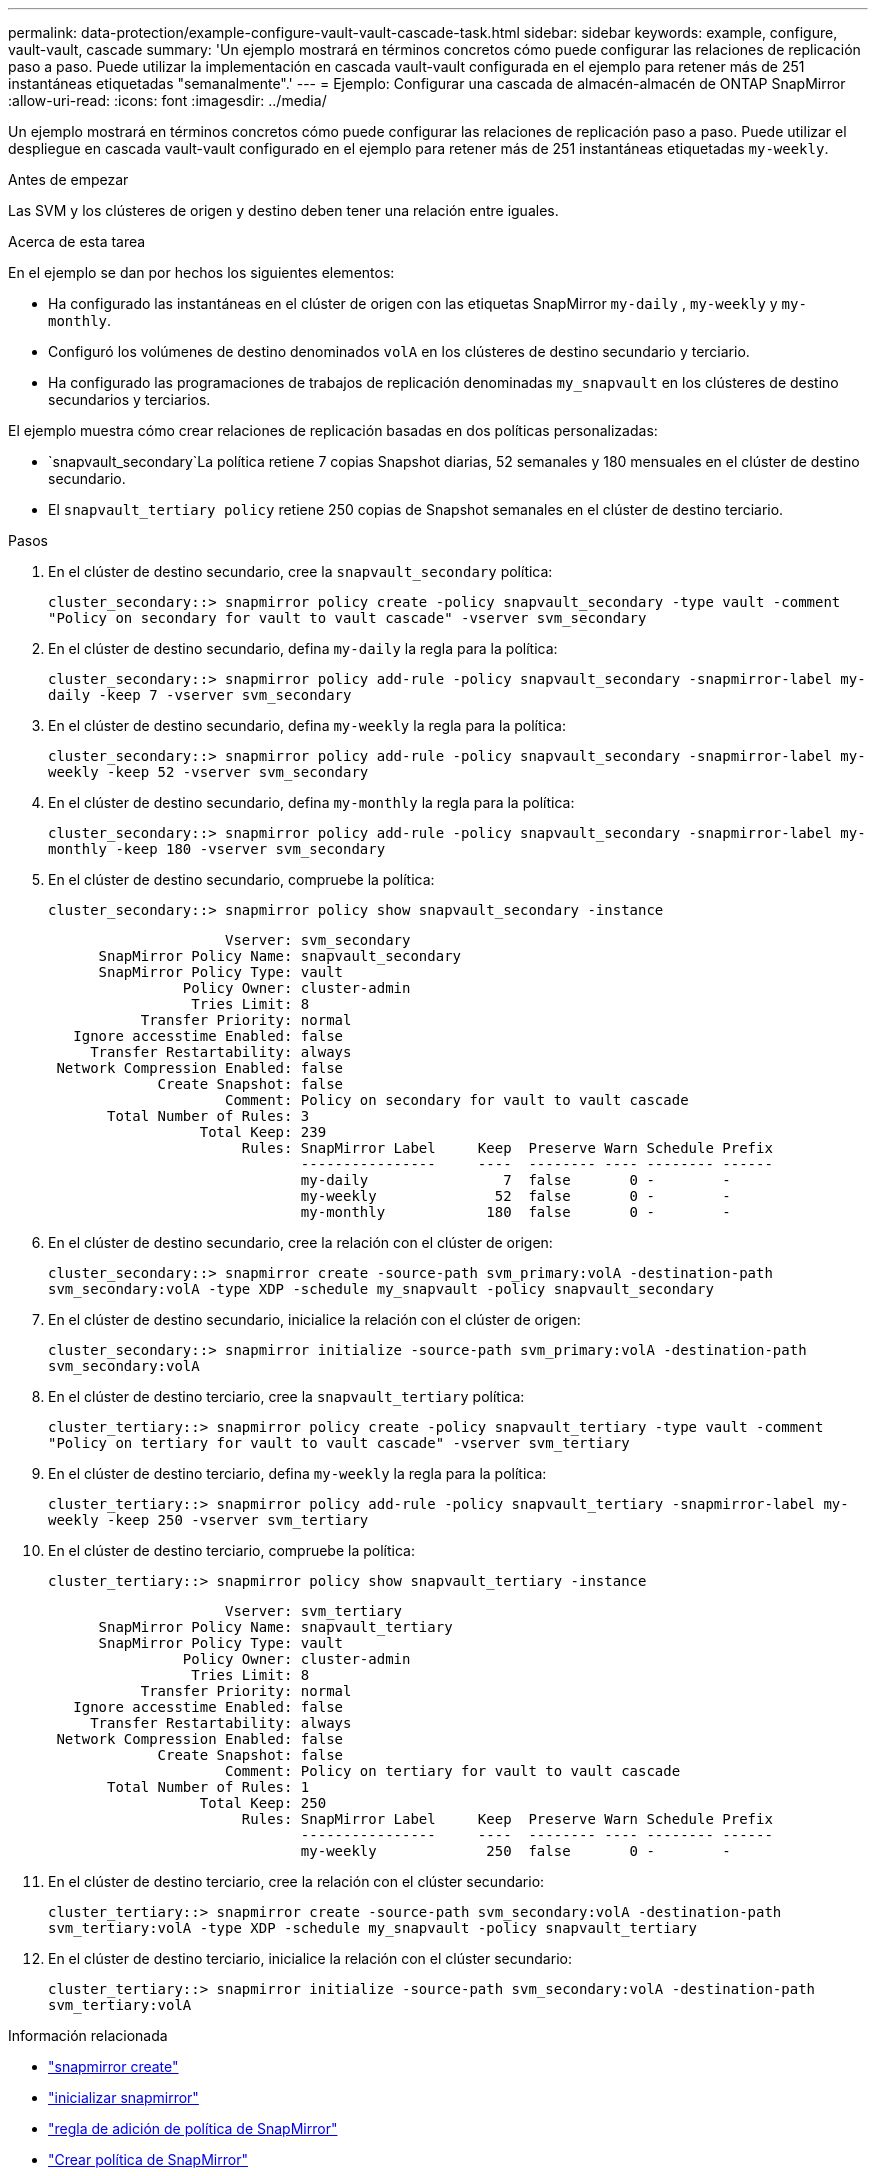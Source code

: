 ---
permalink: data-protection/example-configure-vault-vault-cascade-task.html 
sidebar: sidebar 
keywords: example, configure, vault-vault, cascade 
summary: 'Un ejemplo mostrará en términos concretos cómo puede configurar las relaciones de replicación paso a paso. Puede utilizar la implementación en cascada vault-vault configurada en el ejemplo para retener más de 251 instantáneas etiquetadas "semanalmente".' 
---
= Ejemplo: Configurar una cascada de almacén-almacén de ONTAP SnapMirror
:allow-uri-read: 
:icons: font
:imagesdir: ../media/


[role="lead"]
Un ejemplo mostrará en términos concretos cómo puede configurar las relaciones de replicación paso a paso. Puede utilizar el despliegue en cascada vault-vault configurado en el ejemplo para retener más de 251 instantáneas etiquetadas `my-weekly`.

.Antes de empezar
Las SVM y los clústeres de origen y destino deben tener una relación entre iguales.

.Acerca de esta tarea
En el ejemplo se dan por hechos los siguientes elementos:

* Ha configurado las instantáneas en el clúster de origen con las etiquetas SnapMirror `my-daily` , `my-weekly` y `my-monthly`.
* Configuró los volúmenes de destino denominados `volA` en los clústeres de destino secundario y terciario.
* Ha configurado las programaciones de trabajos de replicación denominadas `my_snapvault` en los clústeres de destino secundarios y terciarios.


El ejemplo muestra cómo crear relaciones de replicación basadas en dos políticas personalizadas:

*  `snapvault_secondary`La política retiene 7 copias Snapshot diarias, 52 semanales y 180 mensuales en el clúster de destino secundario.
* El `snapvault_tertiary policy` retiene 250 copias de Snapshot semanales en el clúster de destino terciario.


.Pasos
. En el clúster de destino secundario, cree la `snapvault_secondary` política:
+
`cluster_secondary::> snapmirror policy create -policy snapvault_secondary -type vault -comment "Policy on secondary for vault to vault cascade" -vserver svm_secondary`

. En el clúster de destino secundario, defina `my-daily` la regla para la política:
+
`cluster_secondary::> snapmirror policy add-rule -policy snapvault_secondary -snapmirror-label my-daily -keep 7 -vserver svm_secondary`

. En el clúster de destino secundario, defina `my-weekly` la regla para la política:
+
`cluster_secondary::> snapmirror policy add-rule -policy snapvault_secondary -snapmirror-label my-weekly -keep 52 -vserver svm_secondary`

. En el clúster de destino secundario, defina `my-monthly` la regla para la política:
+
`cluster_secondary::> snapmirror policy add-rule -policy snapvault_secondary -snapmirror-label my-monthly -keep 180 -vserver svm_secondary`

. En el clúster de destino secundario, compruebe la política:
+
`cluster_secondary::> snapmirror policy show snapvault_secondary -instance`

+
[listing]
----
                     Vserver: svm_secondary
      SnapMirror Policy Name: snapvault_secondary
      SnapMirror Policy Type: vault
                Policy Owner: cluster-admin
                 Tries Limit: 8
           Transfer Priority: normal
   Ignore accesstime Enabled: false
     Transfer Restartability: always
 Network Compression Enabled: false
             Create Snapshot: false
                     Comment: Policy on secondary for vault to vault cascade
       Total Number of Rules: 3
                  Total Keep: 239
                       Rules: SnapMirror Label     Keep  Preserve Warn Schedule Prefix
                              ----------------     ----  -------- ---- -------- ------
                              my-daily                7  false       0 -        -
                              my-weekly              52  false       0 -        -
                              my-monthly            180  false       0 -        -
----
. En el clúster de destino secundario, cree la relación con el clúster de origen:
+
`cluster_secondary::> snapmirror create -source-path svm_primary:volA -destination-path svm_secondary:volA -type XDP -schedule my_snapvault -policy snapvault_secondary`

. En el clúster de destino secundario, inicialice la relación con el clúster de origen:
+
`cluster_secondary::> snapmirror initialize -source-path svm_primary:volA -destination-path svm_secondary:volA`

. En el clúster de destino terciario, cree la `snapvault_tertiary` política:
+
`cluster_tertiary::> snapmirror policy create -policy snapvault_tertiary -type vault -comment "Policy on tertiary for vault to vault cascade" -vserver svm_tertiary`

. En el clúster de destino terciario, defina `my-weekly` la regla para la política:
+
`cluster_tertiary::> snapmirror policy add-rule -policy snapvault_tertiary -snapmirror-label my-weekly -keep 250 -vserver svm_tertiary`

. En el clúster de destino terciario, compruebe la política:
+
`cluster_tertiary::> snapmirror policy show snapvault_tertiary -instance`

+
[listing]
----
                     Vserver: svm_tertiary
      SnapMirror Policy Name: snapvault_tertiary
      SnapMirror Policy Type: vault
                Policy Owner: cluster-admin
                 Tries Limit: 8
           Transfer Priority: normal
   Ignore accesstime Enabled: false
     Transfer Restartability: always
 Network Compression Enabled: false
             Create Snapshot: false
                     Comment: Policy on tertiary for vault to vault cascade
       Total Number of Rules: 1
                  Total Keep: 250
                       Rules: SnapMirror Label     Keep  Preserve Warn Schedule Prefix
                              ----------------     ----  -------- ---- -------- ------
                              my-weekly             250  false       0 -        -
----
. En el clúster de destino terciario, cree la relación con el clúster secundario:
+
`cluster_tertiary::> snapmirror create -source-path svm_secondary:volA -destination-path svm_tertiary:volA -type XDP -schedule my_snapvault -policy snapvault_tertiary`

. En el clúster de destino terciario, inicialice la relación con el clúster secundario:
+
`cluster_tertiary::> snapmirror initialize -source-path svm_secondary:volA -destination-path svm_tertiary:volA`



.Información relacionada
* link:https://docs.netapp.com/us-en/ontap-cli/snapmirror-create.html["snapmirror create"^]
* link:https://docs.netapp.com/us-en/ontap-cli/snapmirror-initialize.html["inicializar snapmirror"^]
* link:https://docs.netapp.com/us-en/ontap-cli/snapmirror-policy-add-rule.html["regla de adición de política de SnapMirror"^]
* link:https://docs.netapp.com/us-en/ontap-cli/snapmirror-policy-create.html["Crear política de SnapMirror"^]
* link:https://docs.netapp.com/us-en/ontap-cli/snapmirror-policy-show.html["Mostrar política de Snapmirror"^]

